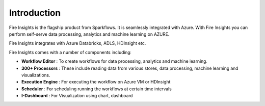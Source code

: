 Introduction
============

Fire Insights is the flagship product from Sparkflows. It is seamlessly integrated with Azure. With Fire Insights you can perform self-serve data processing, analytics and machine learning on AZURE.

Fire Insights integrates with Azure Databricks, ADLS, HDInsight etc.

Fire Insights comes with a number of components including:

- **Workflow Editor** : To create workflows for data processing, analytics and machine learning.
- **300+ Processors** : These include reading data from various stores, data processing, machine learning and visualizations.
- **Execution Engine** : For executing the workflow on Azure VM or HDInsight
- **Scheduler** : For scheduling running the workflows at certain time intervals
- **I-Dashboard** : For Visualization using chart, dashboard
